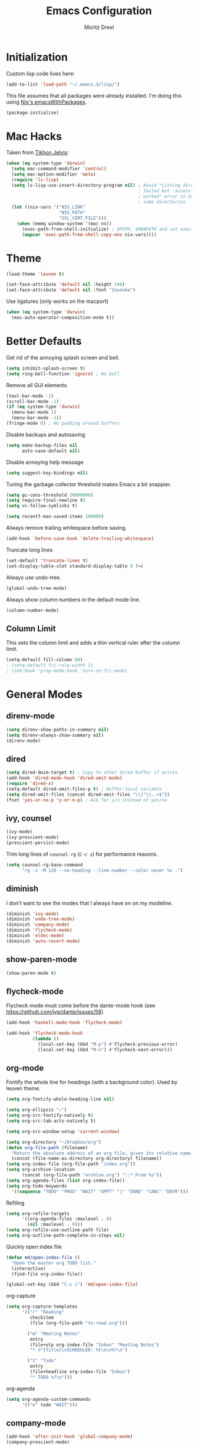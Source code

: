 #+TITLE: Emacs Configuration
#+AUTHOR: Moritz Drexl
#+EMAIL: mdrexl@fastmail.fm

* Initialization

Custom lisp code lives here:

#+BEGIN_SRC emacs-lisp
  (add-to-list 'load-path "~/.emacs.d/lisp/")
#+END_SRC

This file assumes that all packages were already installed. I'm doing this using
[[https://nixos.org/nixpkgs/manual/#sec-emacs][Nix's emacsWithPackages]].

#+BEGIN_SRC emacs-lisp
  (package-initialize)
#+END_SRC

* Mac Hacks

Taken from [[https://github.com/TikhonJelvis/dotfiles/blob/e3877a96c7dbb42e34ddf6a907449fc05b3ed108/.emacs#L12][Tikhon Jelvis]]:

#+BEGIN_SRC emacs-lisp
  (when (eq system-type 'darwin)
    (setq mac-command-modifier 'control)
    (setq mac-option-modifier 'meta)
    (require 'ls-lisp)
    (setq ls-lisp-use-insert-directory-program nil) ; Avoid "Listing directory
                                                    ; failed but 'access-file'
                                                    ; worked" error in dired for
                                                    ; some directories.
    (let ((nix-vars '("NIX_LINK"
                      "NIX_PATH"
                      "SSL_CERT_FILE")))
      (when (memq window-system '(mac ns))
        (exec-path-from-shell-initialize) ; $PATH, $MANPATH and set exec-path
        (mapcar 'exec-path-from-shell-copy-env nix-vars))))
#+END_SRC

* Theme

#+BEGIN_SRC emacs-lisp
  (load-theme 'leuven t)
#+END_SRC

#+BEGIN_SRC emacs-lisp
  (set-face-attribute 'default nil :height 140)
  (set-face-attribute 'default nil :font "Iosevka")
#+END_SRC

Use ligatures (only works on the macport)

#+BEGIN_SRC emacs-lisp
  (when (eq system-type 'darwin)
    (mac-auto-operator-composition-mode t))
#+END_SRC

* Better Defaults

Get rid of the annoying splash screen and bell.

#+BEGIN_SRC emacs-lisp
  (setq inhibit-splash-screen t)
  (setq ring-bell-function 'ignore) ; No bell
#+END_SRC

Remove all GUI elements.

#+BEGIN_SRC emacs-lisp
  (tool-bar-mode -1)
  (scroll-bar-mode -1)
  (if (eq system-type 'darwin)
    (menu-bar-mode 1)
    (menu-bar-mode -1))
  (fringe-mode 0) ; No padding around buffers
#+END_SRC

Disable backups and autosaving

#+BEGIN_SRC emacs-lisp
  (setq make-backup-files nil
        auto-save-default nil)
#+END_SRC

Disable annoying help message

#+BEGIN_SRC emacs-lisp
  (setq suggest-key-bindings nil)
#+END_SRC

Tuning the garbage collector threshold makes Emacs a bit snappier.

#+BEGIN_SRC emacs-lisp
  (setq gc-cons-threshold 20000000)
  (setq require-final-newline t)
  (setq vc-follow-symlinks t)
#+END_SRC

#+BEGIN_SRC emacs-lisp
  (setq recentf-max-saved-items 100000)
#+END_SRC

Always remove trailing whitespace before saving.

#+BEGIN_SRC emacs-lisp
  (add-hook 'before-save-hook 'delete-trailing-whitespace)
#+END_SRC

Truncate long lines

#+BEGIN_SRC emacs-lisp
  (set-default 'truncate-lines t)
  (set-display-table-slot standard-display-table 0 ?→)
#+END_SRC

Always use undo-tree.

#+BEGIN_SRC emacs-lisp
  (global-undo-tree-mode)
#+END_SRC

Always show column numbers in the default mode line.

#+BEGIN_SRC emacs-lisp
  (column-number-mode)
#+END_SRC

** Column Limit

This sets the column limit and adds a thin vertical ruler after the column
limit.

 #+BEGIN_SRC emacs-lisp
   (setq-default fill-column 80)
   ; (setq-default fci-rule-width 1)
   ; (add-hook 'prog-mode-hook 'turn-on-fci-mode)
 #+END_SRC

* General Modes

** direnv-mode

#+BEGIN_SRC emacs-lisp
  (setq direnv-show-paths-in-summary nil)
  (setq direnv-always-show-summary nil)
  (direnv-mode)
#+END_SRC

** dired

#+BEGIN_SRC emacs-lisp
  (setq dired-dwim-target t) ; Copy to other dired buffer if exists
  (add-hook 'dired-mode-hook 'dired-omit-mode)
  (require 'dired-x)
  (setq-default dired-omit-files-p t) ; Buffer-local variable
  (setq dired-omit-files (concat dired-omit-files "\\|^\\..+$"))
  (fset 'yes-or-no-p 'y-or-n-p) ; Ask for y/n instead of yes/no
#+END_SRC

** ivy, counsel

#+BEGIN_SRC emacs-lisp
  (ivy-mode)
  (ivy-prescient-mode)
  (prescient-persist-mode)
#+END_SRC

Trim long lines of =counsel-rg= (=C-c s=) for performance reasons.

#+BEGIN_SRC emacs-lisp
  (setq counsel-rg-base-command
        "rg -i -M 120 --no-heading --line-number --color never %s .")
#+END_SRC

** diminish

I don't want to see the modes that I always have on on my modeline.

#+BEGIN_SRC emacs-lisp
  (diminish 'ivy-mode)
  (diminish 'undo-tree-mode)
  (diminish 'company-mode)
  (diminish 'flycheck-mode)
  (diminish 'eldoc-mode)
  (diminish 'auto-revert-mode)
#+END_SRC

** show-paren-mode

#+BEGIN_SRC emacs-lisp
  (show-paren-mode t)
#+END_SRC

** flycheck-mode

Flycheck mode must come before the dante-mode hook (see
https://github.com/jyp/dante/issues/58).

#+BEGIN_SRC emacs-lisp
  (add-hook 'haskell-mode-hook 'flycheck-mode)
#+END_SRC

#+BEGIN_SRC emacs-lisp
  (add-hook 'flycheck-mode-hook
            (lambda ()
              (local-set-key (kbd "M-p") #'flycheck-previous-error)
              (local-set-key (kbd "M-n") #'flycheck-next-error)))
#+END_SRC

** org-mode

Fontify the whole line for headings (with a background color). Used by leuven
theme.

#+BEGIN_SRC emacs-lisp
  (setq org-fontify-whole-heading-line nil)
#+END_SRC

#+BEGIN_SRC emacs-lisp
  (setq org-ellipsis "⤵")
  (setq org-src-fontify-natively t)
  (setq org-src-tab-acts-natively t)
#+END_SRC

#+BEGIN_SRC emacs-lisp
  (setq org-src-window-setup 'current-window)
#+END_SRC

#+BEGIN_SRC emacs-lisp
  (setq org-directory "~/Dropbox/org")
  (defun org-file-path (filename)
    "Return the absolute address of an org file, given its relative name."
    (concat (file-name-as-directory org-directory) filename))
  (setq org-index-file (org-file-path "index.org"))
  (setq org-archive-location
        (concat (org-file-path "archive.org") "::* From %s"))
  (setq org-agenda-files (list org-index-file))
  (setq org-todo-keywords
    '((sequence "TODO" "PROG" "WAIT" "APPT" "|" "DONE" "CANC" "DEFR")))
#+END_SRC

Refiling

#+BEGIN_SRC emacs-lisp
  (setq org-refile-targets
        '((org-agenda-files :maxlevel . 9)
          (nil :maxlevel . 9)))
  (setq org-refile-use-outline-path file)
  (setq org-outline-path-complete-in-steps nil)
#+END_SRC

Quickly open index file

#+BEGIN_SRC emacs-lisp
  (defun md/open-index-file ()
    "Open the master org TODO list."
    (interactive)
    (find-file org-index-file))

  (global-set-key (kbd "C-c i") 'md/open-index-file)
#+END_SRC

org-capture

#+BEGIN_SRC emacs-lisp
  (setq org-capture-templates
        '(("r" "Reading"
           checkitem
           (file (org-file-path "to-read.org")))

          ("m" "Meeting Notes"
           entry
           (file+olp org-index-file "Inbox" "Meeting Notes")
           "* %^{Title}\nSCHEDULED: %t\n\n%?\n")

          ("t" "Todo"
           entry
           (file+headline org-index-file "Inbox")
           "* TODO %?\n")))
#+END_SRC

org-agenda

#+BEGIN_SRC emacs-lisp
  (setq org-agenda-custom-commands
        '(("w" todo "WAIT")))
#+END_SRC

** company-mode

#+BEGIN_SRC emacs-lisp
  (add-hook 'after-init-hook 'global-company-mode)
  (company-prescient-mode)
#+END_SRC

** yasnippet

#+BEGIN_SRC emacs-lisp
  (yas-global-mode 1)
#+END_SRC

I don't like when the text jumps around because the snippet fields have a border
in the leuven theme, therefore disable it (overwriting the [[https://github.com/fniessen/emacs-leuven-theme/blob/24cad6f573833c987f5b4ef48c4230e37023e8e9/leuven-theme.el#L1010][original definition]]).

#+BEGIN_SRC emacs-lisp
  (let ((class '((class color) (min-colors 89))))
    (custom-theme-set-faces
     'leuven
     `(yas-field-highlight-face ((,class (:foreground "black" :background "#D4DCD8"))))))
#+END_SRC

** diminish

I don't want to see the modes that I always have on on my modeline.

#+BEGIN_SRC emacs-lisp
  (diminish 'ivy-mode)
  (diminish 'undo-tree-mode)
  (diminish 'company-mode)
  (diminish 'flycheck-mode)
  (diminish 'eldoc-mode)
  (diminish 'auto-revert-mode)
  (diminish 'yas-minor-mode)
#+END_SRC

** undo-tree

Fixes "unrecognized entry in undo list" [[https://www.reddit.com/r/emacs/comments/85t95p/undo_tree_unrecognized_entry_in_undo_list/][according to reddit]].

#+BEGIN_SRC emacs-lisp
  (setq undo-tree-enable-undo-in-region nil)
#+END_SRC

** neotree

#+BEGIN_SRC emacs-lisp
  (setq neo-theme (if (display-graphic-p) 'icons 'arrow))
#+END_SRC

** which-key

#+BEGIN_SRC emacs-lisp
  (which-key-mode)
#+END_SRC

** default-text-scale

#+BEGIN_SRC emacs-lisp
  (default-text-scale-mode)
#+END_SRC

* Languages

** Haskell

I'm using dante as my "Haskell IDE".

#+BEGIN_SRC emacs-lisp
  (add-hook 'haskell-mode-hook 'dante-mode)
  (add-hook 'haskell-mode-hook 'haskell-auto-insert-module-template)
  (add-hook 'haskell-mode-hook
            (lambda ()
              (local-set-key (kbd "M-s") #'haskell-mode-stylish-buffer)))

  (put 'dante-target 'safe-local-variable 'stringp)

  (setq dante-repl-command-line
        '("cabal"
          "new-repl"
          dante-target
          "--disable-optimization"
          "--builddir=dist-newstyle/dante"))

  (add-hook 'dante-mode-hook
     '(lambda () (flycheck-add-next-checker 'haskell-dante
                  '(info . haskell-hlint))))
#+END_SRC

These functions run the current line through the =ppsh= executable (part of
[[https://hackage.haskell.org/package/pretty-show][pretty-show]]) and renders it as a nicely formatted and syntax highlighted haskell
snippet. Useful when used in conjunction with =dante-eval-block= (=C-c "=).

#+BEGIN_SRC emacs-lisp
  (defun md/ppsh ()
    (interactive)
    (if (eq (char-after (line-beginning-position)) ?-)
        (md/ppsh-offset 3)
      (md/ppsh-offset 0)
    ))

  (defun md/ppsh-offset (offset)
    (get-buffer-create "!ppsh-output")
    (with-current-buffer "!ppsh-output"
      (delay-mode-hooks
        (haskell-mode)
        (font-lock-mode))
      (font-lock-ensure))
    (shell-command-on-region (+ offset (line-beginning-position))
                             (line-end-position)
                             "ppsh"
                             "!ppsh-output"))
#+END_SRC

** Rust

#+BEGIN_SRC emacs-lisp
  (setq racer-cmd "~/.cargo/bin/racer") ;; Rustup binaries PATH

  (add-hook 'rust-mode-hook 'flycheck-mode)
  (add-hook 'rust-mode-hook #'racer-mode)
  (add-hook 'rust-mode-hook 'cargo-minor-mode)
  (add-hook 'racer-mode-hook #'eldoc-mode)
  (add-hook 'racer-mode-hook #'company-mode)
  (add-hook 'flycheck-mode-hook #'flycheck-rust-setup)
#+END_SRC

** Theta

#+BEGIN_SRC emacs-lisp
  (require 'theta-mode)
  (add-to-list 'auto-mode-alist '("\\.theta" . theta-mode))
#+END_SRC

** General

*** Indentation

#+BEGIN_SRC emacs-lisp
  (setq tab-width 2)
  (setq c-basic-offset 2)
  (setq-default indent-tabs-mode nil)
  (setq js-indent-level 2)
#+END_SRC

* Keybindings

#+begin_src emacs-lisp
  (defun md/word-backwards ()
    "Move word backwards."
    (interactive)
    (backward-to-word 1)
    (transpose-words 1)
    (backward-word-strictly 2))

  (defun md/word-forward ()
    "Move word forward."
    (interactive)
    (forward-to-word 1)
    (transpose-words 1)
    (backward-word))
#+END_SRC

#+BEGIN_SRC emacs-lisp
  (global-set-key "\C-s" 'swiper)
  (global-set-key (kbd "C-x g") 'magit-status)
  (global-set-key (kbd "C-c c") 'org-capture)
  (global-set-key (kbd "C-c a") 'org-agenda)
  (global-set-key (kbd "C-c f") 'counsel-recentf)
  (global-set-key (kbd "C-c C-a") 'align-regexp)
  (global-set-key (kbd "C-x C-j") 'dired-jump)
  (global-set-key (kbd "C-c s") 'counsel-rg)
  (global-set-key (kbd "C-c g") 'counsel-git)
  (global-set-key (kbd "C-c u") 'counsel-unicode-char)
  (global-set-key (kbd "C-=") 'er/expand-region)
  (global-set-key (kbd "C--") 'er/contract-region)
  ;(global-set-key (kbd "M-H") 'md/word-backwards)
  ;(global-set-key (kbd "M-L") 'md/word-forward)
#+END_SRC

* Target Specific

#+BEGIN_SRC emacs-lisp
  (defun get-last-rev (repo ref)
    (interactive (list (read-string "Repo: ")
                       (read-string "Branch: ")))
    (insert (string-trim-right
             (shell-command-to-string (format "github-query last-rev RedOptHaskell %s %s" repo ref)))))

  (global-set-key (kbd "C-c C-l r") 'get-last-rev)

  (defun get-last-release-tag (repo)
    (interactive (list (read-string "Repo: ")))
    (insert (string-trim-right
             (shell-command-to-string (format "github-query last-release-tag RedOptHaskell %s" repo)))))

  (global-set-key (kbd "C-c C-l t") 'get-last-release-tag)
#+END_SRC

Make writing =.org= files more pleasant:

#+BEGIN_SRC emacs-lisp
  (defun org-jira (ticket)
    (interactive (list (read-string "Ticket: ")))
    (insert (concat "[[https://jira.target.com/browse/" ticket "][" ticket "]]")))

  (defun org-github-pr (repo pr)
    (interactive (list (read-string "Repo: ")
                       (read-string "PR: ")))
    (insert (concat "[[https://git.target.com/RedOptHaskell/" repo "/pull/" pr "][" repo "#" pr "]]")))

  (setenv "TGT_NIX_ALLOW_UNTAGGED_DEPS" "1")
#+END_SRC

Use nix-mode for our elab files (best approximation).

#+BEGIN_SRC emacs-lisp
  (add-to-list 'auto-mode-alist '("\\.elab\\'" . nix-mode))
#+END_SRC
